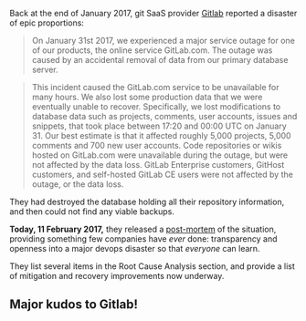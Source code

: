 Back at the end of January 2017, git SaaS provider
[[https://gitlab.com][Gitlab]] reported a disaster of epic proportions:

#+BEGIN_QUOTE
  On January 31st 2017, we experienced a major service outage for one of
  our products, the online service GitLab.com. The outage was caused by
  an accidental removal of data from our primary database server.
#+END_QUOTE

#+BEGIN_QUOTE
  This incident caused the GitLab.com service to be unavailable for many
  hours. We also lost some production data that we were eventually
  unable to recover. Specifically, we lost modifications to database
  data such as projects, comments, user accounts, issues and snippets,
  that took place between 17:20 and 00:00 UTC on January 31. Our best
  estimate is that it affected roughly 5,000 projects, 5,000 comments
  and 700 new user accounts. Code repositories or wikis hosted on
  GitLab.com were unavailable during the outage, but were not affected
  by the data loss. GitLab Enterprise customers, GitHost customers, and
  self-hosted GitLab CE users were not affected by the outage, or the
  data loss.
#+END_QUOTE

They had destroyed the database holding all their repository
information, and then could not find any viable backups.

*Today, 11 February 2017,* they released a
[[file:%7B%7B%20page.source%20%7D%7D][post-mortem]] of the situation,
providing something few companies have /ever/ done: transparency and
openness into a major devops disaster so that /everyone/ can learn.

They list several items in the Root Cause Analysis section, and provide
a list of mitigation and recovery improvements now underway.

** Major kudos to Gitlab!
   :PROPERTIES:
   :CUSTOM_ID: major-kudos-to-gitlab
   :END:
